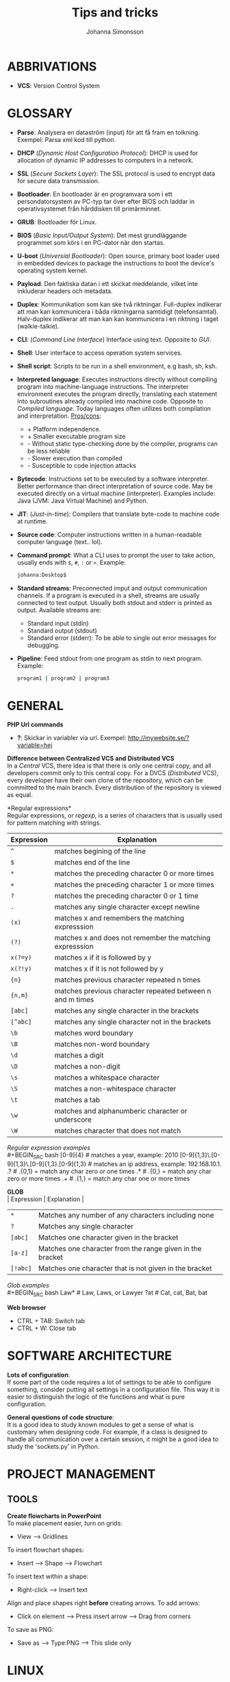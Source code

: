 #+HTML_HEAD: <link rel="stylesheet" type="text/css" href="orgstyle.css" />
#+TITLE: Tips and tricks
#+AUTHOR: Johanna Simonsson
* ABBRIVATIONS

 * *VCS*: Version Control System

* GLOSSARY

 * *Parse*: Analysera en dataström (input) för att få fram en tolkning. Exempel: Parsa xml kod till python.
 * *DHCP* (/Dynamic Host Configuration Protocol/): DHCP is used for allocation of  dynamic IP addresses to computers in a network.
 * *SSL* (/Secure Sockets Layer/): The SSL protocol is used to encrypt data for secure data transmission.
 * *Bootloader*: En bootloader är en programvara som i ett persondatorsystem av PC-typ tar över efter BIOS och laddar in operativsystemet från hårddisken till primärminnet.
 * *GRUB*: Bootloader för Linux.
 * *BIOS* (/Basic Input/Output System/): Det mest grundläggande programmet som körs i en PC-dator när den startas.
 * *U-boot* (/Universial Bootloader/): Open source, primary boot loader used in embedded devices to package the instructions to boot the device's operating system kernel.
 * *Payload*: Den faktiska datan i ett skickat meddelande, vilket inte inkluderar headers och metadata.
 * *Duplex*: Kommunikation som kan ske två riktningar. Full-duplex indikerar att man kan kommunicera i båda riktningarna samtidigt (telefonsamtal). Halv-duplex indikerar att man kan kan kommunicera i en riktning i taget (walkie-talkie).
 * *CLI*: (/Command Line Interface/) Interface using text. Opposite to /GUI/.
 * *Shell*: User interface to access operation system services.
 * *Shell script*: Scripts to be run in a shell environment, e.g bash, sh, ksh.
 * *Interpreted language*: Executes instructions directly without compiling program into machine-language instructions. The interpreter environment executes the program directly, translating each statement into subroutines already compiled into machine code. Opposite to /Compiled language/. Today languages often utilizes both compilation and interpretation. _Pros/cons_:
   +  + Platform independence.
   +  + Smaller executable program size
   -  - Without static type-checking done by the compiler, programs can be less reliable
   -  - Slower execution than compiled
   -  - Susceptible to code injection attacks
 * *Bytecode*: Instructions set to be executed by a software interpreter. Better performance than direct interpretation of source code. May be executed directly on a virtual machine (interpreter). Examples include: Java (JVM: Java Virtual Machine) and Python.
 * *JIT*: (/Just-in-time/): Compilers that translate byte-code to machine code at runtime.
 * *Source code*: Computer instructions written in a human-readable computer language (text.. lol).
 * *Command prompt*: What a CLI uses to prompt the user to take action, usually ends with ~$~, ~#~, ~:~ or ~>~. Example:
   #+BEGIN_SRC sh
   johanna:Desktop$
   #+END_SRC
 * *Standard streams*: Preconnected imput and output communication channels. If a program is executed in a shell, streams are usually connected to text output. Usually both stdout and stderr is printed as output. Available streams are:
   * Standard input (stdin)
   * Standard output (stdout)
   * Standard error (stderr): To be able to single out error messages for debugging.

 * *Pipeline*: Feed stdout from one program as stdin to next program. Example:
   #+BEGIN_SRC sh
   program1 | program2 | program3
   #+END_SRC

* GENERAL

*PHP Url commands*
 * *?*: Skickar in variabler via url. Exempel: http://mywebsite.se/?variable=hej

*Difference between Centralized VCS and Distributed VCS* \\
In a /Central/ VCS, there idea is that there is only one central copy, and all developers commit only to this central copy. For a DVCS (/Distributed/ VCS), every developer have their own clone of the repository, which can be committed to the main branch. Every distribution of the repository is viewed as equal.

*Regular expressions*\\
Regular expressions, or /regexp/, is a series of characters that is usually used for pattern matching with strings.
| Expression | Explanation                                               |
|------------+-----------------------------------------------------------|
| ~^~        | matches begining of the line                              |
| ~$~        | matches end of the line                                   |
| ~*~        | matches the preceding character 0 or more times           |
| ~+~        | matches the preceding character 1 or more times           |
| ~?~        | matches the preceding character 0 or 1 time               |
| ~.~        | matches any single character except newline               |
| ~(x)~      | matches x and remembers the matching expresssion          |
| ~(?)~      | matches x and does not remember the matching expresssion  |
| ~x(?=y)~   | matches x if it is followed by y                          |
| ~x(?!y)~   | matches x if it is not followed by y                      |
| ~{n}~      | matches previous character repeated n times               |
| ~{n,m}~    | matches previous character repeated between n and m times |
| ~[abc]~    | matches any single character in the brackets              |
| ~[^abc]~   | matches any single character not in the brackets          |
| ~\b~       | matches word boundary                                     |
| ~\B~       | matches non-word boundary                                 |
| ~\d~       | matches a digit                                           |
| ~\D~       | matches a non-digit                                       |
| ~\s~       | matches a whitespace character                            |
| ~\S~       | matches a non-whitespace character                        |
| ~\t~       | matches a tab                                             |
| ~\w~       | matches and alphanumberic character or underscore         |
| ~\W~       | matches character that does not match \w                  |

/Regular expression examples/ \\
#+BEGIN_SRC bash
    [0-9]{4} # matches a year, example: 2010
    [0-9]{1,3}\.[0-9]{1,3}\.[0-9]{1,3}.[0-9]{1,3} # matches an ip address, example: 192.168.10.1.
    .?  # .{0,1} = match any char zero or one times
    .* # .{0,} = match any char zero or more times
    .+ # .{1,} = match any char one or more times
#+END_SRC

*GLOB* \\
| Expression | Explanation                                               |
|------------+-----------------------------------------------------------|
| ~*~        | Matches any number of any characters including none       |
| ~?~        | Matches any single character                              |
| ~[abc]~    | Matches one character given in the bracket                |
| ~[a-z]~    | Matches one character from the range given in the bracket |
| ~[!abc]~   | Matches one character that is not given in the bracket    |

/Glob examples/ \\
#+BEGIN_SRC bash
    Law*   # Law, Laws, or Lawyer
    ?at    # Cat, cat, Bat, bat
#+END_SRC

*Web browser*
 * CTRL + TAB: Switch tab
 * CTRL + W: Close tab
* SOFTWARE ARCHITECTURE

*Lots of configuration*: \\
If some part of the code requires a lot of settings to be able to configure something, consider putting all settings in a configuration file. This way it is easier to distinguish the logic of the functions and what is pure configuration.

*General questions of code structure*:\\
It is a good idea to study known modules to get a sense of what is customary when designing code. For example, if a class is designed to handle all communication over a certain session, it might be a good idea to study the 'sockets.py' in Python.

* PROJECT MANAGEMENT
** TOOLS

*Create flowcharts in PowerPoint* \\
To make placement easier, turn on grids:
 * View --> Gridlines

To insert flowchart shapes:
 * Insert --> Shape --> Flowchart

To insert text within a shape:
 * Right-click --> Insert text

Align and place shapes right *before* creating arrows. To add arrows:
 * Click on element --> Press insert arrow --> Drag from corners

To save as PNG:
 * Save as --> Type:PNG --> This slide only
   
* LINUX
** GENERAL
*General tips:*
 * Maximize/Minimize windows: ~F11~
 * Switch between workspaces: ~Ctrl + Shift + ARW~
 * It is possible to lock a window in Ubuntu so it's always possible to see it on all workspaces.

*~source~ vs ~./~* \\
~./script~ runs the script as an executable file, launching a new shell to run it. ~source script~ or ( ~. script~)  reads and executes commands from filename in the current shell environment.

** CLI
Print system information:
#+BEGIN_SRC sh
$ uname -a
#+END_SRC

File information:
#+BEGIN_SRC sh
$ file <filename>
#+END_SRC

If file crashes during startup:
#+BEGIN_SRC sh
$ strace <filename>
#+END_SRC

Overwrite file
#+BEGIN_SRC sh
$ echo 'hej' > file.txt
#+END_SRC

Append to file
#+BEGIN_SRC sh
$ echo 'hej' >> file.txt
#+END_SRC

Watch a command
#+BEGIN_SRC sh
$ watch -n1 df
#+END_SRC

scp over wlan
#+BEGIN_SRC sh
$ scp <localfile> user@localip:/<folder>
#+END_SRC

Open emacs within the terminal window
#+BEGIN_SRC sh
$ emacs -nw file_to_open
#+END_SRC

*Find*\\
Find something in a specific file:
#+BEGIN_SRC sh
$ find / -xdev -type f -print0 | xargs -0 grep -H "800x600"
#+END_SRC

Find files and delete:
#+BEGIN_SRC sh
find . -type f -name '*.o' -exec rm {} +
#+END_SRC

Find will execute grep and substitute {} with all filenames found.
#+BEGIN_SRC sh
find . -exec grep chrome {} \; # Single grep for each file
find . -exec grep chrome {} +  # As many files as possible for one grep 
#+END_SRC

** DEBUG
*apt-get stop working* \\
If apt-get stop working, e.g:

#+BEGIN_SRC sh
W: Failed to fetch http://se.archive.ubuntu.com/ubuntu/dists/utopic-updates/universe/binary-i386/Packages  404  Not Found
#+END_SRC

the linux distr. version might be too old.


*Convert file between DOS and Unix* \\
DOS text files (Windows) traditionally have carriage return and line feed pairs as their newline characters while Unix text files have the line feed as their newline character. If something mysterious happends with files created in different OS then the one you are currently working in, the following might be a good idea:

/Convert text files from the DOS format to the Unix:/
#+BEGIN_SRC sh
dos2unix <file>
#+END_SRC

/Convert text files from the Unix format to the DOS format./
#+BEGIN_SRC sh
unix2dos <file>
#+END_SRC


*If no operations can be done* \\
If no operations can be done on linux, e.g. 'står och tuggar', the harddisk might be mounted as read-only. Start the OS in /Recovery Mode/ (GRUB). Remount root by entering:

#+BEGIN_SRC sh
mount -o remount,rw /
exit
reboot normal
#+END_SRC

** CONF

 * *Set names for IP addresses locally*: Edit /etc/hosts
 * *Grid <3*: https://github.com/ssokolow/quicktile

** PROGRAMS
*ssmtp* \\
sstmp can be used to send mail via CLI, and is a simple MTA.
#+BEGIN_SRC sh
sudo apt-get install ssmtp
#+END_SRC

The configuration can be done via:

#+BEGIN_SRC sh
sudo emacs -nw /etc/ssmtp/ssmtp.conf
#+END_SRC

The configuration should look something like this:
#+BEGIN_SRC sh
# Config file for sSMTP sendmail
#
# The person who gets all mail for userids < 1000
# Make this empty to disable rewriting.
#root=postmaster
root=MyEmailAddress@gmail.com

# The place where the mail goes. The actual machine name is required no
# MX records are consulted. Commonly mailhosts are named mail.domain.com
#mailhub=mail
mailhub=smtp.gmail.com:587
# Where will the mail seem to come from?
#rewriteDomain=
rewriteDomain=gmail.com

# The full hostname
#hostname=MyMediaServer.home
hostname=MyEmailAddress@gmail.com

# Are users allowed to set their own From: address?
# YES - Allow the user to specify their own From: address
# NO - Use the system generated From: address
FromLineOverride=YES
AuthUser=MyEmailAddress@gmail.com
AuthPass=MyPassword
UseTLS=YES
UseSTARTTLS=YES
TLS_CA_File=/etc/ssl/certs/ca-certificates.crt
#+END_SRC

Some extra configuration might be needed if the gmail account have two-step authentication.

Mail can be sent with:
#+BEGIN_SRC sh
cat <mail> | mail -s "Subject" receiver@example.com
#+END_SRC

* C++
*Linking*
 * Linking statically(no space!): ~-Wl,-Bstatic~
 * Show linking dependencies: ~ldd <filename>~

* BASH
*When to use bash scripts* \\
Use bash scripts for small utilities programs or simple wrapper scripts.

Set default value for environment variable if it isn't specified:
#+BEGIN_SRC sh
${ENV_VAR:=true}
#+END_SRC

Redirect standard streams:
#+BEGIN_SRC sh
>  file #redirects stdout to file
1> file #redirects stdout to file
2> file #redirects stderr to file
&> file #redirects stdout and stderr to file
#+END_SRC

Pipe error output (stderr) to nothing, i.e ignore error printouts.
#+BEGIN_SRC sh
2>/dev/null
#+END_SRC

Execution flow with ~||~:
#+BEGIN_SRC sh
program || echo "Something went wrong" #Only executes if exit code != 0
#+END_SRC

Execution flow with ~&&~:
#+BEGIN_SRC sh
program && echo "Everything went as expected" # Only executes if exit code == 0
#+END_SRC


*Bash input handling* \\
 * ~$#~: Stores the number of command-line arguments that were passed to the shell program.
 * ~$?~: Stores the exit value of the last command that was executed.
 * ~$0~: Stores the first word of the entered command (the name of the shell program).
 * ~$*~: Stores all the arguments that were entered on the command line ($1 $2 ...).
 * "$@": Stores all the arguments that were entered on the command line, individually quoted ("$1" "$2" ...).

#+BEGIN_SRC sh
./command -yes -no /home/username

# $# = 3
# $* = -yes -no /home/username
# $@ = array: {"-yes", "-no", "/home/username"}
# $0 = ./command, $1 = -yes etc.

#+END_SRC
    
* EMACS
** Generally
*Commands*

| Commands          | Description                                  |
|-------------------+----------------------------------------------|
| ~M-%~             | Search Replace (space = next)                |
| ~C-M-%~           | Regexp Search Replace                        |
| ~C-s RET C-y RET~ | Paste a specific string to search for        |
| ~C-e/a~           | End/beginning of line                        |
| ~C-x o~           | Change buffer                                |
| ~C-l~             | Centrera skärmen runt                        |
| ~C-<~             | Beginning of doc                             |
| ~C->~             | End of doc                                   |
| ~C-SPC~           | Starta markering                             |
| ~M-a/e~           | Hoppa stycken                                |
| ~C-x C-v~         | revert buffer, hämtar filen igen             |
| ~C-x C-+/-~       | Ändrar sizen på fonten                       |
| ~C-x 0~           | delete current window                        |
| ~M-\~             | Delete horizontal space                      |
| ~C-x C-f M-f~     | Wide search with glob in current buffer dir. |
| ~C-s/C-r~         | Rotate beween searches in ido-find-file      |


*Extended commands*
| Commands                 | Descriptions                 |
|--------------------------+------------------------------|
| ~M-x whitespace-cleanup~ | Clean whitespace after lines |
| ~M-x shell RET~          | Shell in buffer              |
| ~C-u M-x shell~          | Öppnar ett andra shell       |


*Ta bort intabbning/spaces* \\
/Region/
  1. Mark region
  2. ~C-x TAB~
  3. Move with ARW(l/r) or SHIFT + ARW(l/r)

/Repeated/
  1. Mark region
  2. ~C-u +/- NOF_TIMES~ (add/remove spaces)
  3. ~C-x TAB~

*neotree* \\
Gives a tree structure in Emacs.
| Command       | Description         |
|---------------+---------------------|
| ~M-x neotree~ | Open neotree        |
| ~C-c C-c~     | Change root         |
| ~TAB~         | Open/close dirs     |
| ~H~           | Toggle hidden files |
| ~A~           | Expands window      |

*TAGS*\\
Generate a tags file which makes a list with what definitions you can jump to. \\

| Command | Description                      |
|---------+----------------------------------|
| ~M-.~   | Go-to tag                        |
| ~M-*~   | Go back to where tag was invoked |

Generate a tag file for all python files in the current dir.
#+BEGIN_SRC bash
find . -name "*.py" -print | etags -
#+END_SRC

** Org-Mode

*Emphasis and monospace*
#+BEGIN_EXAMPLE
  * *FETSTILT*
  * /KURSIVT/
  * _UNDERSCORE_
  * =verbatism=
  * ~code~
#+END_EXAMPLE

*Enter easy templates* \\

 * Goto an empty line and insert: ~<s + TAB~

 * This will insert:
  #+BEGIN_EXAMPLE
    #+BEGIN_SRC identifier

    #+END_SRC
  #+END_EXAMPLE

Some of the supported languages are:

#+CAPTION: Supported languages in source mode
#+ATTR_HTML: :border 2
| Language   | Identifier   |
|------------+--------------|
| C          | ~C~          |
| C++        | ~cpp~        |
| CSS        | ~css~        |
| Emacs Lisp | ~emacs-lisp~ |
| Java       | ~java~       |
| LaTeX      | ~latex~      |
| Make       | ~makefile~   |
| Org        | ~org~        |
| Python     | ~python~     |
| Shell      | ~sh~         |

*** LATEX

Install in linux:
#+BEGIN_SRC sh
$ sudo apt-get install texlive
#+END_SRC

*Spell check* \\
#+BEGIN_SRC emacps-lisp
M-x flyspell-buffer
#+END_SRC

*Headers*
#+BEGIN_SRC latex
#+TITLE: Title
#+AUTHOR: Johanna Simonsson
#+DATE: <Overwrite default date>
#+END_SRC


*List of tables*
#+BEGIN_EXAMPLE
#+TOC: tables
#+END_EXAMPLE

*Glossary without numbering*
#+BEGIN_SRC latex
\section*{Glossary}
#+END_SRC

*Set line wrap* \\
För att se till att en rad automatiskt fortsätter på nästa rad kan man göra två saker:

#+BEGIN_SRC emacs-lisp
M-x visual-line-mode
#+END_SRC

För att sätta margin på buffern sätt ~fill-column~

#+BEGIN_SRC emacs-lisp
 C-x f RET 120
#+END_SRC

För att aktivera ~window-margin-mode~ skriv:

#+BEGIN_SRC emacs-lisp
M-x window-margin-mode
#+END_SRC

*References* \\
För att referera/länka till vad som helst.

#+BEGIN_EXAMPLE
[[ reference ]]
#+END_EXAMPLE

Detta kan inkludera:
 * Headings (hela namnet)
 * Figures (path-to-figure)
 * Tables etc. (label-name)
 * etc.

*Lås placement för figure*
#+BEGIN_EXAMPLE
#+ATTR_LaTeX: placement=[H]
#+END_EXAMPLE

*Referera inom dokumentet* \\ 
Sätt namn/label på det som ska refereras
#+BEGIN_EXAMPLE
#+LABEL: tab:test
#+END_EXAMPLE

*How to add footnotes*
#+BEGIN_SRC
C-c C-x f
#+END_SRC

*Ny sida*
#+BEGIN_SRC latex
\newpage
#+END_SRC

*Ingen intabbning vid ny rad*
#+BEGIN_SRC latex
\noindent
#+END_SRC

* DOCKER
  
*Free up space*
 * Remove images
  #+BEGIN_SRC sh
  docker images
  docker rmi ID
  #+END_SRC

 * Stop processes
  #+BEGIN_SRC sh
  docker ps -a
  docker stop ID
  docker rm -v ID  #-v flag is important!
  #+END_SRC

* PYTHON

*Python shell* \\
Continue line:
#+BEGIN_SRC python
print("hej" \
      "då")
#+END_SRC

Open the python terminal after executing script.py:
#+BEGIN_SRC python
python -i script.py
#+END_SRC

*General functions*

Gives the dir separator in the current OS.
#+BEGIN_SRC python
os.sep
#+END_SRC

Find string between 'def and '('
#+BEGIN_SRC python
re.search('def(.*)\(', string).group(1)
#+END_SRC

*Class vs. instance variables*
#+BEGIN_SRC python
class Class():
    class_var = 1 # Belongs to class. Shared by all instances

    def __init__(self, instance_var):
        self.instance_var = instance_var # Belongs to object instance
#+END_SRC

*Notation of error in docstring*
#+BEGIN_SRC python
"""
:raises AssertError:
"""
#+END_SRC


*Nested functions*
#+BEGIN_SRC python

def function():
   def nested_function():
      do_stuff()

   nested_function()
#+END_SRC

When a function is defined within another function, it's called a nested function. 
This implementation slows the main function down, because it'll have to define and recompile the nested
function every time it's called. Therefore it's better to define the nested funciton as a private function (indicate with '_').

Example:
#+BEGIN_SRC python
def function():
   _private_function()

def _private_function():
   do_stuff()
#+END_SRC

*Regex replace sub string*
#+BEGIN_SRC python
>>> re.sub(r'test_(.*)(\[.*\])', r'a:\1 b:\2 ', 'test_event_no_pset_selected[a]')
>>> 'a:event_no_pset_selected b:[a]'
#+END_SRC

Returns normal string if no match is made.
#+BEGIN_SRC python
# r = raw string
# (...) = parathesis creates groups. (.*) = group 1
# \1 = first group matched
#+END_SRC


*Regex with verbose flag, for extra comments*
#+BEGIN_SRC python
charref = re.compile(r"""
 &[#]                # Start of a numeric entity reference
 (
     0[0-7]+         # Octal form
   | [0-9]+          # Decimal form
   | x[0-9a-fA-F]+   # Hexadecimal form
 )
 ;                   # Trailing semicolon
""", re.VERBOSE)
#+END_SRC

** PYTEST

*hook* \\
En hook är där man som användare kan interagera/ändra någonting som redan
pågår i ett program/system.

  1. *Create Something*
  2. /Hook implemented --> modify created/
  3. *Continue*

*@pytest.fixture(scope="function")* \\
~def ctrl(request, ctrl):~ \\
 * Scope för fixturer berättar hur länge en fixture ska 'hålla'.
 * Request-input till en fixture gör at man kan lägga till en finalizer (teardown)

*@pytest.mark.timeout(60)* \\
Sätt time-out på långtidstester annars så dödas de av default-time-outen (satt till 0.5-1h)

* PYCHARM
| Command              | Explanation         |
|----------------------+---------------------|
| Alt-<ARW>            | Switch between tabs |
| Ctrl-Alt-G           | GoTo Declaration    |
| Ctrl-Alt-Shift-Left  | Go Back    (Custom) |
| Ctrl-Alt-Shift-Right | Go Forward (Custom) |
| Ctrl-x 0, Ctrl-x k   | Close tab           |
| Ctrl-NumPad-         | Collapse code       |
| Ctrl-NumPad+         | Expand code         |
| Ctrl-Shift-Numpad-   | Collapse all code   |
| Ctrl-Shift-Numpad+   | Expand all code     |
| Ctrl-Home            | Beginning of file   |
| Ctrl-End             | End of file         |
| F11                  | Add bookmark        |
| Shift-F11            | Show bookmark list  |

* VIRTUALBOX

*Shrink VDMK size* \\
If one is using a dynamically expanding image for their hard drive, where you set the maximum size of the disk,
the system will only grow to fill that space if required. Unfortunately, whilst VirtualBox will dynamically
expand the hard drive as it’s required, it won’t dynamically shrink it again if you free up space in the VM.
To shrink the VM:

1. Free up as much space as possible on the guest system.

2. Install zerofree on the *Guest* system:
  #+BEGIN_SRC sh
  $ sudo apt-get install zerofree
  #+END_SRC

3. Start the *VM* (Virtual Machine) in *recovery mode* (from GRUB)

4. Find out where / is mounted by studying the output of: (usually /dev/sda1)
  #+BEGIN_SRC sh
     $ mount
  #+END_SRC

5. If the boot device is mounted as rw, change it to read-only by entering:
  #+BEGIN_SRC sh
     $ mount -n -o remount,ro -t ext2 /dev/sda1 /
  #+END_SRC

6. To zero out the free space so the compact tool can work, enter:
  #+BEGIN_SRC sh
     $ zerofree /dev/sda1
  #+END_SRC

7. *Shutdown* the VM.

8. Open a command prompt on the *Host* Machine (Windows) and navigate to the vmdk-file.

9. Clone the vmdk-file to vdi format to be able to compact it:
  #+BEGIN_SRC sh
     $ vboxmanage clonehd mydisk.vmdk cloneddisk.vdi --format VDI
  #+END_SRC

10. To shrink the disk, run:
  #+BEGIN_SRC sh
      $ vboxmanage modifyhd --compact cloneddisk.vdi
  #+END_SRC

11. Clone the disk again to the right format:
  #+BEGIN_SRC sh
      $ vboxmanage clonehd cloneddist.vdi newdisk.vmdk --format VMDK
  #+END_SRC
* VCS
** HG
To check commits done to a file/directory:
#+BEGIN_SRC sh
hg status <file>
#+END_SRC

Remove all non-committed files (good when rebuilding)
#+BEGIN_SRC sh
hg purge
#+END_SRC

** GIT
Clone a repository:
#+BEGIN_SRC sh
git clone https://github.com/johsim/joh-conf
#+END_SRC

If the network is behind a HTTP-proxy, try specifying the default one:
#+BEGIN_SRC sh
git config --global http.proxy http://proxy1:80
#+END_SRC

To configure local variables:
#+BEGIN_SRC sh
git config --global user.name "Joh Sim"
git config --global user.email johsim@example.com
#+END_SRC

To configure email for a local repository:
#+BEGIN_SRC sh
cd <repo>
git config user.email johsim@example.com
#+END_SRC

To commit all changes to the stagig area and add a message:
#+BEGIN_SRC sh
git commit -a -m 'My message'
#+END_SRC

Push to remote repository:
#+BEGIN_SRC sh
git push origin master
#+END_SRC

To add a specific file:
#+BEGIN_SRC sh
git add <filename>
#+END_SRC

Fetch from remote repository (pull in hg):
#+BEGIN_SRC sh
git fetch
#+END_SRC

*Note:* The option ~git pull~ will fetch and merge with the local branch.\\

Check status for repo:
#+BEGIN_SRC sh
git status
#+END_SRC

List all branches:
#+BEGIN_SRC sh
git branch
#+END_SRC

Switch between branches:
#+BEGIN_SRC sh
git checkout <branch>
#+END_SRC

Origin is a default name for a remote repository. Show remote repositories:
#+BEGIN_SRC sh
git remote -v
#+END_SRC

Connect a commit to an issue:
#+BEGIN_SRC sh
git commit -m 'Commit connected to issue #X' 
#+END_SRC

Close an issue with a commit:
#+BEGIN_SRC sh
git commit -m 'Commit to fix #X' 
#+END_SRC

Supported variants are:

 * ~fix #X~
 * ~fixes #X~
 * ~fixed #X~
 * ~close #X~
 * ~closes #X~
 * ~closed #X~
 * ~resolve #X~
 * ~resolves #X~
 * ~resolved #X~

